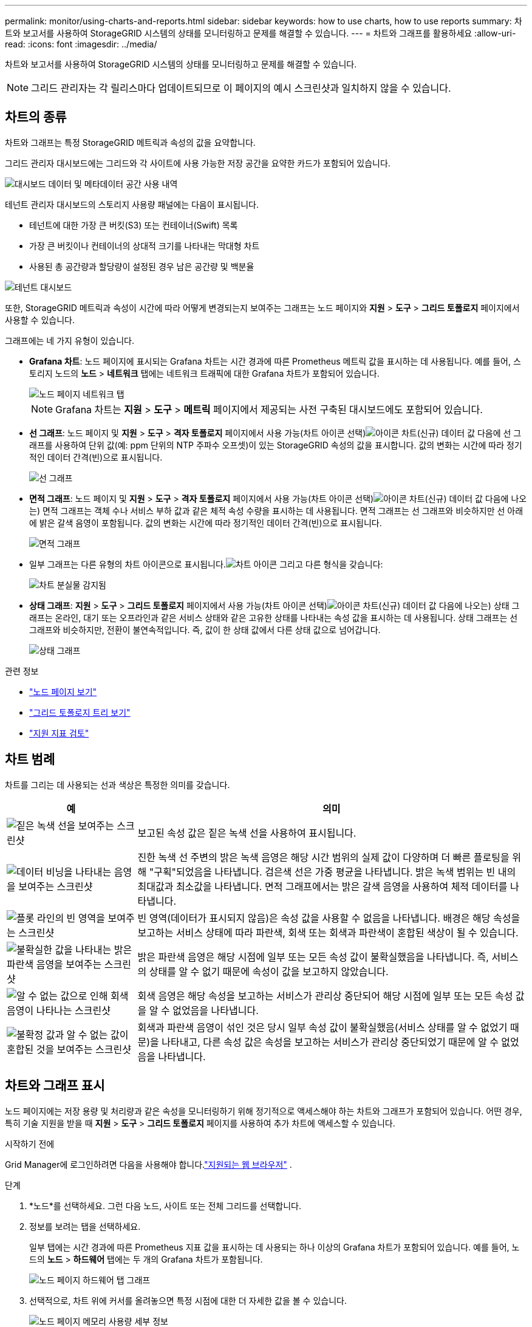 ---
permalink: monitor/using-charts-and-reports.html 
sidebar: sidebar 
keywords: how to use charts, how to use reports 
summary: 차트와 보고서를 사용하여 StorageGRID 시스템의 상태를 모니터링하고 문제를 해결할 수 있습니다. 
---
= 차트와 그래프를 활용하세요
:allow-uri-read: 
:icons: font
:imagesdir: ../media/


[role="lead"]
차트와 보고서를 사용하여 StorageGRID 시스템의 상태를 모니터링하고 문제를 해결할 수 있습니다.


NOTE: 그리드 관리자는 각 릴리스마다 업데이트되므로 이 페이지의 예시 스크린샷과 일치하지 않을 수 있습니다.



== 차트의 종류

차트와 그래프는 특정 StorageGRID 메트릭과 속성의 값을 요약합니다.

그리드 관리자 대시보드에는 그리드와 각 사이트에 사용 가능한 저장 공간을 요약한 카드가 포함되어 있습니다.

image::../media/dashboard_data_and_metadata_space_usage_breakdown.png[대시보드 데이터 및 메타데이터 공간 사용 내역]

테넌트 관리자 대시보드의 스토리지 사용량 패널에는 다음이 표시됩니다.

* 테넌트에 대한 가장 큰 버킷(S3) 또는 컨테이너(Swift) 목록
* 가장 큰 버킷이나 컨테이너의 상대적 크기를 나타내는 막대형 차트
* 사용된 총 공간량과 할당량이 설정된 경우 남은 공간량 및 백분율


image::../media/tenant_dashboard_with_buckets.png[테넌트 대시보드]

또한, StorageGRID 메트릭과 속성이 시간에 따라 어떻게 변경되는지 보여주는 그래프는 노드 페이지와 *지원* > *도구* > *그리드 토폴로지* 페이지에서 사용할 수 있습니다.

그래프에는 네 가지 유형이 있습니다.

* *Grafana 차트*: 노드 페이지에 표시되는 Grafana 차트는 시간 경과에 따른 Prometheus 메트릭 값을 표시하는 데 사용됩니다.  예를 들어, 스토리지 노드의 *노드* > *네트워크* 탭에는 네트워크 트래픽에 대한 Grafana 차트가 포함되어 있습니다.
+
image::../media/nodes_page_network_tab.png[노드 페이지 네트워크 탭]

+

NOTE: Grafana 차트는 *지원* > *도구* > *메트릭* 페이지에서 제공되는 사전 구축된 대시보드에도 포함되어 있습니다.

* *선 그래프*: 노드 페이지 및 *지원* > *도구* > *격자 토폴로지* 페이지에서 사용 가능(차트 아이콘 선택)image:../media/icon_chart_new_for_11_5.png["아이콘 차트(신규)"] 데이터 값 다음에 선 그래프를 사용하여 단위 값(예: ppm 단위의 NTP 주파수 오프셋)이 있는 StorageGRID 속성의 값을 표시합니다.  값의 변화는 시간에 따라 정기적인 데이터 간격(빈)으로 표시됩니다.
+
image::../media/line_graph.gif[선 그래프]

* *면적 그래프*: 노드 페이지 및 *지원* > *도구* > *격자 토폴로지* 페이지에서 사용 가능(차트 아이콘 선택)image:../media/icon_chart_new_for_11_5.png["아이콘 차트(신규)"] 데이터 값 다음에 나오는) 면적 그래프는 객체 수나 서비스 부하 값과 같은 체적 속성 수량을 표시하는 데 사용됩니다.  면적 그래프는 선 그래프와 비슷하지만 선 아래에 밝은 갈색 음영이 포함됩니다.  값의 변화는 시간에 따라 정기적인 데이터 간격(빈)으로 표시됩니다.
+
image::../media/area_graph.gif[면적 그래프]

* 일부 그래프는 다른 유형의 차트 아이콘으로 표시됩니다.image:../media/icon_chart_new_for_11_5.png["차트 아이콘"] 그리고 다른 형식을 갖습니다:
+
image::../media/charts_lost_object_detected.png[차트 분실물 감지됨]

* *상태 그래프*: *지원* > *도구* > *그리드 토폴로지* 페이지에서 사용 가능(차트 아이콘 선택)image:../media/icon_chart_new_for_11_5.png["아이콘 차트(신규)"] 데이터 값 다음에 나오는) 상태 그래프는 온라인, 대기 또는 오프라인과 같은 서비스 상태와 같은 고유한 상태를 나타내는 속성 값을 표시하는 데 사용됩니다.  상태 그래프는 선 그래프와 비슷하지만, 전환이 불연속적입니다. 즉, 값이 한 상태 값에서 다른 상태 값으로 넘어갑니다.
+
image::../media/state_graph.gif[상태 그래프]



.관련 정보
* link:viewing-nodes-page.html["노드 페이지 보기"]
* link:viewing-grid-topology-tree.html["그리드 토폴로지 트리 보기"]
* link:reviewing-support-metrics.html["지원 지표 검토"]




== 차트 범례

차트를 그리는 데 사용되는 선과 색상은 특정한 의미를 갖습니다.

[cols="1a,3a"]
|===
| 예 | 의미 


 a| 
image:../media/dark_green_chart_line.gif["짙은 녹색 선을 보여주는 스크린샷"]
 a| 
보고된 속성 값은 짙은 녹색 선을 사용하여 표시됩니다.



 a| 
image:../media/light_green_chart_line.gif["데이터 비닝을 나타내는 음영을 보여주는 스크린샷"]
 a| 
진한 녹색 선 주변의 밝은 녹색 음영은 해당 시간 범위의 실제 값이 다양하며 더 빠른 플로팅을 위해 "구획"되었음을 나타냅니다.  검은색 선은 가중 평균을 나타냅니다.  밝은 녹색 범위는 빈 내의 최대값과 최소값을 나타냅니다.  면적 그래프에서는 밝은 갈색 음영을 사용하여 체적 데이터를 나타냅니다.



 a| 
image:../media/no_data_plotted_chart.gif["플롯 라인의 빈 영역을 보여주는 스크린샷"]
 a| 
빈 영역(데이터가 표시되지 않음)은 속성 값을 사용할 수 없음을 나타냅니다.  배경은 해당 속성을 보고하는 서비스 상태에 따라 파란색, 회색 또는 회색과 파란색이 혼합된 색상이 될 수 있습니다.



 a| 
image:../media/light_blue_chart_shading.gif["불확실한 값을 나타내는 밝은 파란색 음영을 보여주는 스크린샷"]
 a| 
밝은 파란색 음영은 해당 시점에 일부 또는 모든 속성 값이 불확실했음을 나타냅니다. 즉, 서비스의 상태를 알 수 없기 때문에 속성이 값을 보고하지 않았습니다.



 a| 
image:../media/gray_chart_shading.gif["알 수 없는 값으로 인해 회색 음영이 나타나는 스크린샷"]
 a| 
회색 음영은 해당 속성을 보고하는 서비스가 관리상 중단되어 해당 시점에 일부 또는 모든 속성 값을 알 수 없었음을 나타냅니다.



 a| 
image:../media/gray_blue_chart_shading.gif["불확정 값과 알 수 없는 값이 혼합된 것을 보여주는 스크린샷"]
 a| 
회색과 파란색 음영이 섞인 것은 당시 일부 속성 값이 불확실했음(서비스 상태를 알 수 없었기 때문)을 나타내고, 다른 속성 값은 속성을 보고하는 서비스가 관리상 중단되었기 때문에 알 수 없었음을 나타냅니다.

|===


== 차트와 그래프 표시

노드 페이지에는 저장 용량 및 처리량과 같은 속성을 모니터링하기 위해 정기적으로 액세스해야 하는 차트와 그래프가 포함되어 있습니다.  어떤 경우, 특히 기술 지원을 받을 때 *지원* > *도구* > *그리드 토폴로지* 페이지를 사용하여 추가 차트에 액세스할 수 있습니다.

.시작하기 전에
Grid Manager에 로그인하려면 다음을 사용해야 합니다.link:../admin/web-browser-requirements.html["지원되는 웹 브라우저"] .

.단계
. *노드*를 선택하세요.  그런 다음 노드, 사이트 또는 전체 그리드를 선택합니다.
. 정보를 보려는 탭을 선택하세요.
+
일부 탭에는 시간 경과에 따른 Prometheus 지표 값을 표시하는 데 사용되는 하나 이상의 Grafana 차트가 포함되어 있습니다.  예를 들어, 노드의 *노드* > *하드웨어* 탭에는 두 개의 Grafana 차트가 포함됩니다.

+
image::../media/nodes_page_hardware_tab_graphs.png[노드 페이지 하드웨어 탭 그래프]

. 선택적으로, 차트 위에 커서를 올려놓으면 특정 시점에 대한 더 자세한 값을 볼 수 있습니다.
+
image::../media/nodes_page_memory_usage_details.png[노드 페이지 메모리 사용량 세부 정보]

. 필요에 따라 특정 속성이나 지표에 대한 차트를 표시할 수 있습니다.  노드 페이지의 테이블에서 차트 아이콘을 선택하세요.image:../media/icon_chart_new_for_11_5.png["차트 아이콘"] 속성 이름의 오른쪽에 있습니다.
+

NOTE: 모든 지표와 속성에 대한 차트를 사용할 수 있는 것은 아닙니다.

+
*예 1*: 스토리지 노드의 개체 탭에서 차트 아이콘을 선택할 수 있습니다.image:../media/icon_chart_new_for_11_5.png["차트 아이콘"] 스토리지 노드에 대한 성공적인 메타데이터 저장소 쿼리의 총 수를 확인합니다.

+
image::../media/nodes_page_objects_successful_metadata_queries.png[성공적인 메타데이터 쿼리]

+
image::../media/nodes_page-objects_chart_successful_metadata_queries.png[성공적인 메타데이터 쿼리 차트]

+
*예 2*: 스토리지 노드의 개체 탭에서 차트 아이콘을 선택할 수 있습니다.image:../media/icon_chart_new_for_11_5.png["차트 아이콘"] 시간 경과에 따라 감지된 분실물 개수를 Grafana 그래프로 확인하세요.

+
image::../media/object_count_table.png[객체 개수 표]

+
image::../media/charts_lost_object_detected.png[차트 분실물 감지됨]

. 노드 페이지에 표시되지 않은 속성에 대한 차트를 표시하려면 *지원* > *도구* > *그리드 토폴로지*를 선택하세요.
. *_grid node_* > *_component or service_* > *Overview* > *Main*을 선택합니다.
+
image::../media/nms_chart.gif[주변 텍스트로 설명된 스크린샷]

. 차트 아이콘을 선택하세요image:../media/icon_chart_new_for_11_5.png["차트 아이콘"] 속성 옆에 있습니다.
+
디스플레이가 자동으로 *보고서* > *차트* 페이지로 변경됩니다.  차트는 지난 하루 동안의 속성 데이터를 표시합니다.





== 차트 생성

차트는 속성 데이터 값을 그래픽으로 표현합니다.  데이터 센터 사이트, 그리드 노드, 구성 요소 또는 서비스에 대해 보고할 수 있습니다.

.시작하기 전에
* Grid Manager에 로그인하려면 다음을 사용해야 합니다.link:../admin/web-browser-requirements.html["지원되는 웹 브라우저"] .
* 당신은 가지고있다link:../admin/admin-group-permissions.html["특정 액세스 권한"] .


.단계
. *지원* > *도구* > *그리드 토폴로지*를 선택하세요.
. *_그리드 노드_* > *_구성요소 또는 서비스_* > *보고서* > *차트*를 선택합니다.
. *속성* 드롭다운 목록에서 보고할 속성을 선택합니다.
. Y축을 0에서 시작하도록 하려면 *수직 크기 조정* 확인란을 선택 취소합니다.
. 전체 정밀도로 값을 표시하려면 *원시 데이터* 확인란을 선택하고, 값을 소수점 이하 세 자리까지 반올림하려면(예: 백분율로 보고된 속성의 경우) *원시 데이터* 확인란을 선택 취소합니다.
. *빠른 쿼리* 드롭다운 목록에서 보고할 기간을 선택하세요.
+
특정 시간 범위를 선택하려면 사용자 정의 쿼리 옵션을 선택하세요.

+
잠시 후 차트가 나타납니다.  긴 시간 범위를 집계하는 데는 몇 분이 걸릴 수 있습니다.

. 사용자 지정 쿼리를 선택한 경우, *시작 날짜*와 *종료 날짜*를 입력하여 차트의 기간을 사용자 지정합니다.
+
형식을 사용하세요 `_YYYY/MM/DDHH:MM:SS_` 현지 시간으로.  형식에 맞게 앞에 0이 필요합니다.  예를 들어, 2017/4/6 7:30:00은 검증에 실패합니다.  올바른 형식은 다음과 같습니다: 2017/04/06 07:30:00.

. *업데이트*를 선택하세요.
+
몇 초 후에 차트가 생성됩니다.  긴 시간 범위를 집계하는 데는 몇 분이 걸릴 수 있습니다.  쿼리에 대해 설정된 시간의 길이에 따라 원시 텍스트 보고서 또는 집계 텍스트 보고서가 표시됩니다.


